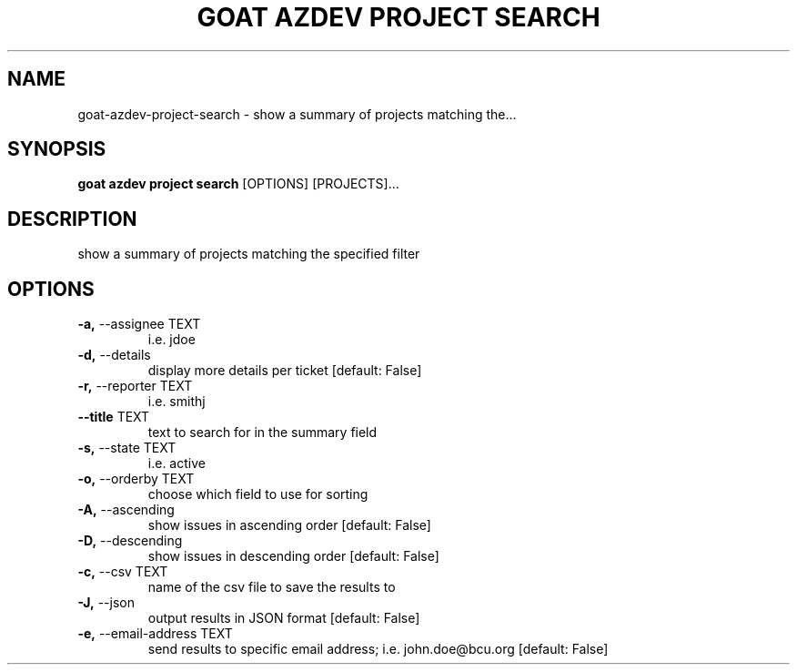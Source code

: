 .TH "GOAT AZDEV PROJECT SEARCH" "1" "2024-02-04" "2024.2.4.728" "goat azdev project search Manual"
.SH NAME
goat\-azdev\-project\-search \- show a summary of projects matching the...
.SH SYNOPSIS
.B goat azdev project search
[OPTIONS] [PROJECTS]...
.SH DESCRIPTION
show a summary of projects matching the specified filter
.SH OPTIONS
.TP
\fB\-a,\fP \-\-assignee TEXT
i.e. jdoe
.TP
\fB\-d,\fP \-\-details
display more details per ticket  [default: False]
.TP
\fB\-r,\fP \-\-reporter TEXT
i.e. smithj
.TP
\fB\-\-title\fP TEXT
text to search for in the summary field
.TP
\fB\-s,\fP \-\-state TEXT
i.e. active
.TP
\fB\-o,\fP \-\-orderby TEXT
choose which field to use for sorting
.TP
\fB\-A,\fP \-\-ascending
show issues in ascending order  [default: False]
.TP
\fB\-D,\fP \-\-descending
show issues in descending order  [default: False]
.TP
\fB\-c,\fP \-\-csv TEXT
name of the csv file to save the results to
.TP
\fB\-J,\fP \-\-json
output results in JSON format  [default: False]
.TP
\fB\-e,\fP \-\-email\-address TEXT
send results to specific email address; i.e. john.doe@bcu.org  [default: False]
